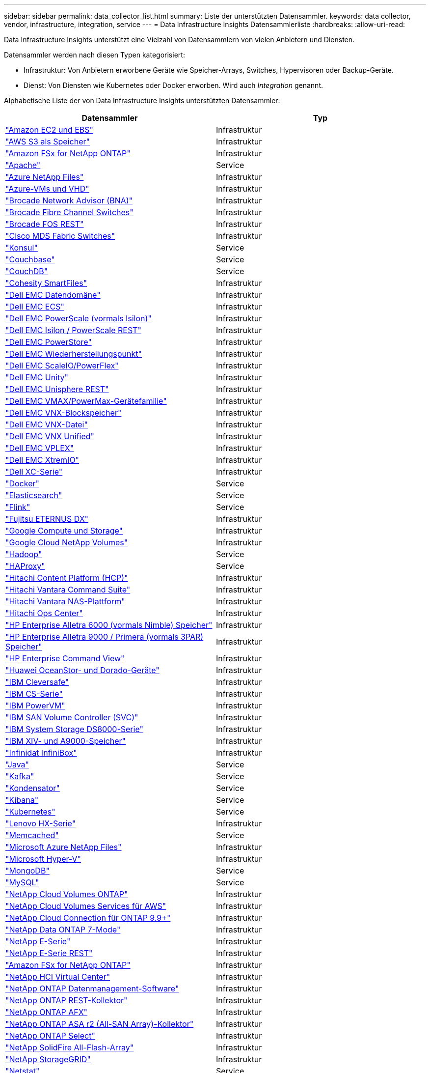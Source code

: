 ---
sidebar: sidebar 
permalink: data_collector_list.html 
summary: Liste der unterstützten Datensammler. 
keywords: data collector, vendor, infrastructure, integration, service 
---
= Data Infrastructure Insights Datensammlerliste
:hardbreaks:
:allow-uri-read: 


[role="lead"]
Data Infrastructure Insights unterstützt eine Vielzahl von Datensammlern von vielen Anbietern und Diensten.

Datensammler werden nach diesen Typen kategorisiert:

* Infrastruktur: Von Anbietern erworbene Geräte wie Speicher-Arrays, Switches, Hypervisoren oder Backup-Geräte.
* Dienst: Von Diensten wie Kubernetes oder Docker erworben.  Wird auch _Integration_ genannt.


Alphabetische Liste der von Data Infrastructure Insights unterstützten Datensammler:

[cols="<,<"]
|===
| Datensammler | Typ 


| link:task_dc_amazon_ec2.html["Amazon EC2 und EBS"] | Infrastruktur 


| link:task_dc_aws_s3.html["AWS S3 als Speicher"] | Infrastruktur 


| link:task_dc_na_amazon_fsx.html["Amazon FSx for NetApp ONTAP"] | Infrastruktur 


| link:task_config_telegraf_apache.html["Apache"] | Service 


| link:task_dc_ms_anf.html["Azure NetApp Files"] | Infrastruktur 


| link:task_dc_ms_azure.html["Azure-VMs und VHD"] | Infrastruktur 


| link:task_dc_brocade_bna.html["Brocade Network Advisor (BNA)"] | Infrastruktur 


| link:task_dc_brocade_fc_switch.html["Brocade Fibre Channel Switches"] | Infrastruktur 


| link:task_dc_brocade_rest.html["Brocade FOS REST"] | Infrastruktur 


| link:task_dc_cisco_fc_switch.html["Cisco MDS Fabric Switches"] | Infrastruktur 


| link:task_config_telegraf_consul.html["Konsul"] | Service 


| link:task_config_telegraf_couchbase.html["Couchbase"] | Service 


| link:task_config_telegraf_couchdb.html["CouchDB"] | Service 


| link:task_dc_cohesity_smartfiles.html["Cohesity SmartFiles"] | Infrastruktur 


| link:task_dc_emc_datadomain.html["Dell EMC Datendomäne"] | Infrastruktur 


| link:task_dc_emc_ecs.html["Dell EMC ECS"] | Infrastruktur 


| link:task_dc_emc_isilon.html["Dell EMC PowerScale (vormals Isilon)"] | Infrastruktur 


| link:task_dc_emc_isilon_rest.html["Dell EMC Isilon / PowerScale REST"] | Infrastruktur 


| link:task_dc_emc_powerstore.html["Dell EMC PowerStore"] | Infrastruktur 


| link:task_dc_emc_recoverpoint.html["Dell EMC Wiederherstellungspunkt"] | Infrastruktur 


| link:task_dc_emc_scaleio.html["Dell EMC ScaleIO/PowerFlex"] | Infrastruktur 


| link:task_dc_emc_unity.html["Dell EMC Unity"] | Infrastruktur 


| link:task_dc_emc_unisphere_rest.html["Dell EMC Unisphere REST"] | Infrastruktur 


| link:task_dc_emc_vmax_powermax.html["Dell EMC VMAX/PowerMax-Gerätefamilie"] | Infrastruktur 


| link:task_dc_emc_vnx_block.html["Dell EMC VNX-Blockspeicher"] | Infrastruktur 


| link:task_dc_emc_vnx_file.html["Dell EMC VNX-Datei"] | Infrastruktur 


| link:task_dc_emc_vnx_unified.html["Dell EMC VNX Unified"] | Infrastruktur 


| link:task_dc_emc_vplex.html["Dell EMC VPLEX"] | Infrastruktur 


| link:task_dc_emc_xio.html["Dell EMC XtremIO"] | Infrastruktur 


| link:task_dc_dell_xc_series.html["Dell XC-Serie"] | Infrastruktur 


| link:task_config_telegraf_docker.html["Docker"] | Service 


| link:task_config_telegraf_elasticsearch.html["Elasticsearch"] | Service 


| link:task_config_telegraf_flink.html["Flink"] | Service 


| link:task_dc_fujitsu_eternus.html["Fujitsu ETERNUS DX"] | Infrastruktur 


| link:task_dc_google_cloud.html["Google Compute und Storage"] | Infrastruktur 


| link:task_dc_google_cloud_netapp_volumes.html["Google Cloud NetApp Volumes"] | Infrastruktur 


| link:task_config_telegraf_hadoop.html["Hadoop"] | Service 


| link:task_config_telegraf_haproxy.html["HAProxy"] | Service 


| link:task_dc_hds_hcp.html["Hitachi Content Platform (HCP)"] | Infrastruktur 


| link:task_dc_hds_commandsuite.html["Hitachi Vantara Command Suite"] | Infrastruktur 


| link:task_dc_hds_nas.html["Hitachi Vantara NAS-Plattform"] | Infrastruktur 


| link:task_dc_hds_ops_center.html["Hitachi Ops Center"] | Infrastruktur 


| link:task_dc_hpe_nimble.html["HP Enterprise Alletra 6000 (vormals Nimble) Speicher"] | Infrastruktur 


| link:task_dc_hp_3par.html["HP Enterprise Alletra 9000 / Primera (vormals 3PAR) Speicher"] | Infrastruktur 


| link:task_dc_hpe_commandview.html["HP Enterprise Command View"] | Infrastruktur 


| link:task_dc_huawei_oceanstor.html["Huawei OceanStor- und Dorado-Geräte"] | Infrastruktur 


| link:task_dc_ibm_cleversafe.html["IBM Cleversafe"] | Infrastruktur 


| link:task_dc_ibm_cs.html["IBM CS-Serie"] | Infrastruktur 


| link:task_dc_ibm_powervm.html["IBM PowerVM"] | Infrastruktur 


| link:task_dc_ibm_svc.html["IBM SAN Volume Controller (SVC)"] | Infrastruktur 


| link:task_dc_ibm_ds.html["IBM System Storage DS8000-Serie"] | Infrastruktur 


| link:task_dc_ibm_xiv.html["IBM XIV- und A9000-Speicher"] | Infrastruktur 


| link:task_dc_infinidat_infinibox.html["Infinidat InfiniBox"] | Infrastruktur 


| link:task_config_telegraf_jvm.html["Java"] | Service 


| link:task_config_telegraf_kafka.html["Kafka"] | Service 


| link:task_config_telegraf_kapacitor.html["Kondensator"] | Service 


| link:task_config_telegraf_kibana.html["Kibana"] | Service 


| link:task_config_telegraf_agent_k8s.html["Kubernetes"] | Service 


| link:task_dc_lenovo.html["Lenovo HX-Serie"] | Infrastruktur 


| link:task_config_telegraf_memcached.html["Memcached"] | Service 


| link:task_dc_ms_anf.html["Microsoft Azure NetApp Files"] | Infrastruktur 


| link:task_dc_ms_hyperv.html["Microsoft Hyper-V"] | Infrastruktur 


| link:task_config_telegraf_mongodb.html["MongoDB"] | Service 


| link:task_config_telegraf_mysql.html["MySQL"] | Service 


| link:task_dc_na_cloud_volumes_ontap.html["NetApp Cloud Volumes ONTAP"] | Infrastruktur 


| link:task_dc_na_cloud_volumes.html["NetApp Cloud Volumes Services für AWS"] | Infrastruktur 


| link:task_dc_na_cloud_connection.html["NetApp Cloud Connection für ONTAP 9.9+"] | Infrastruktur 


| link:task_dc_na_7mode.html["NetApp Data ONTAP 7-Mode"] | Infrastruktur 


| link:task_dc_na_eseries.html["NetApp E-Serie"] | Infrastruktur 


| link:task_dc_netapp_eseries_rest.html["NetApp E-Serie REST"] | Infrastruktur 


| link:task_dc_na_amazon_fsx.html["Amazon FSx for NetApp ONTAP"] | Infrastruktur 


| link:task_dc_na_hci.html["NetApp HCI Virtual Center"] | Infrastruktur 


| link:task_dc_na_cdot.html["NetApp ONTAP Datenmanagement-Software"] | Infrastruktur 


| link:task_dc_na_ontap_rest.html["NetApp ONTAP REST-Kollektor"] | Infrastruktur 


| link:task_dc_na_ontap_afx.html["NetApp ONTAP AFX"] | Infrastruktur 


| link:task_dc_na_ontap_all_san_array.html["NetApp ONTAP ASA r2 (All-SAN Array)-Kollektor"] | Infrastruktur 


| link:task_dc_na_cdot.html["NetApp ONTAP Select"] | Infrastruktur 


| link:task_dc_na_solidfire.html["NetApp SolidFire All-Flash-Array"] | Infrastruktur 


| link:task_dc_na_storagegrid.html["NetApp StorageGRID"] | Infrastruktur 


| link:task_config_telegraf_netstat.html["Netstat"] | Service 


| link:task_config_telegraf_nginx.html["Nginx"] | Service 


| link:task_config_telegraf_node.html["Node"] | Service 


| link:task_dc_nutanix.html["Nutanix NX-Serie"] | Infrastruktur 


| link:task_config_telegraf_openzfs.html["OpenZFS"] | Service 


| link:task_dc_oracle_zfs.html["Oracle ZFS-Speichergerät"] | Infrastruktur 


| link:task_config_telegraf_postgresql.html["PostgreSQL"] | Service 


| link:task_config_telegraf_puppetagent.html["Puppenagent"] | Service 


| link:task_dc_pure_flasharray.html["Pure Storage FlashArray"] | Infrastruktur 


| link:task_dc_redhat_virtualization.html["Red Hat Virtualisierung"] | Infrastruktur 


| link:task_config_telegraf_redis.html["Redis"] | Service 


| link:task_config_telegraf_rethinkdb.html["RethinkDB"] | Service 


| link:task_config_telegraf_agent.html#rhel-and-centos["RHEL und CentOS"] | Service 


| link:task_dc_rubrik_cdm.html["Rubrik CDM-Speicher"] | Infrastruktur 


| link:task_config_telegraf_agent.html#ubuntu-and-debian["Ubuntu und Debian"] | Service 


| link:task_dc_vast_datastore.html["VAST DataStore"] | Infrastruktur 


| link:task_dc_vmware.html["VMware vSphere"] | Infrastruktur 


| link:task_config_telegraf_agent.html#windows["Windows"] | Service 


| link:task_config_telegraf_zookeeper.html["ZooKeeper"] | Service 
|===